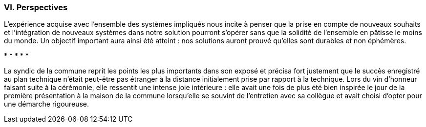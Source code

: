 [#_10_6]
=== VI. Perspectives

L'expérience acquise avec l'ensemble des systèmes impliqués nous incite à penser que la prise en compte de nouveaux souhaits et l'intégration de nouveaux systèmes dans notre solution pourront s'opérer sans que la solidité de l'ensemble en pâtisse le moins du monde. Un objectif important aura ainsi été atteint : nos solutions auront prouvé qu'elles sont durables et non éphémères.

++*++ ++*++ ++*++ ++*++ ++*++

La syndic de la commune reprit les points les plus importants dans son exposé et précisa fort justement que le succès enregistré au plan technique n'était peut-être pas étranger à la distance initialement prise par rapport à la technique. Lors du vin d'honneur faisant suite à la cérémonie, elle ressentit une intense joie intérieure : elle avait une fois de plus été bien inspirée le jour de la première présentation à la maison de la commune lorsqu'elle se souvint de l'entretien avec sa collègue et avait choisi d'opter pour une démarche rigoureuse.


